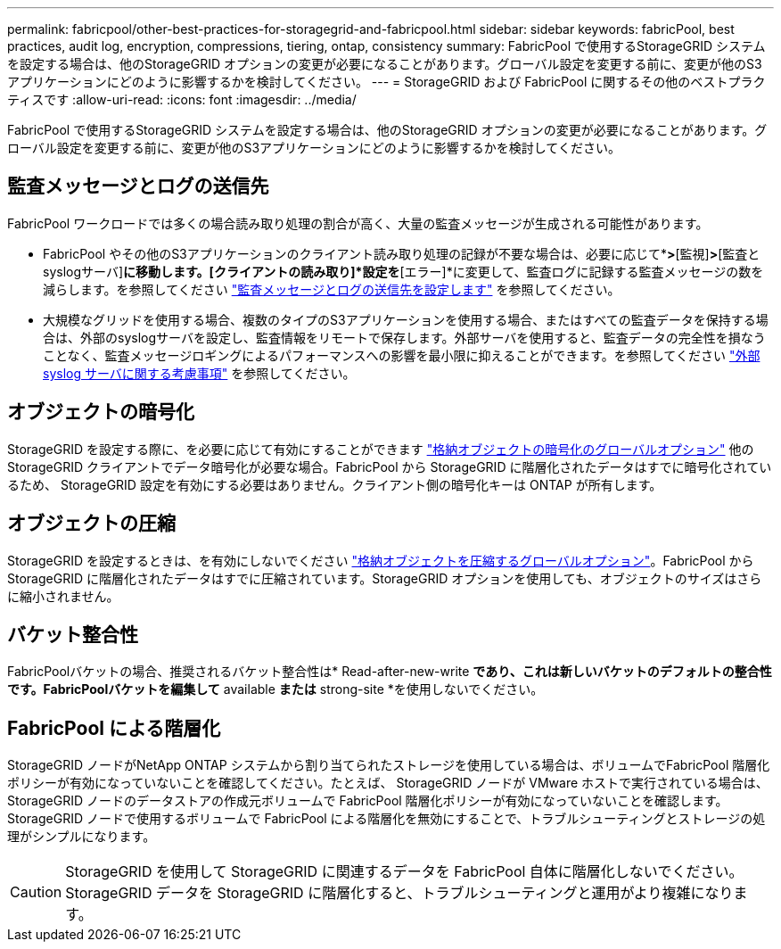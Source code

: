 ---
permalink: fabricpool/other-best-practices-for-storagegrid-and-fabricpool.html 
sidebar: sidebar 
keywords: fabricPool, best practices, audit log, encryption, compressions, tiering, ontap, consistency 
summary: FabricPool で使用するStorageGRID システムを設定する場合は、他のStorageGRID オプションの変更が必要になることがあります。グローバル設定を変更する前に、変更が他のS3アプリケーションにどのように影響するかを検討してください。 
---
= StorageGRID および FabricPool に関するその他のベストプラクティスです
:allow-uri-read: 
:icons: font
:imagesdir: ../media/


[role="lead"]
FabricPool で使用するStorageGRID システムを設定する場合は、他のStorageGRID オプションの変更が必要になることがあります。グローバル設定を変更する前に、変更が他のS3アプリケーションにどのように影響するかを検討してください。



== 監査メッセージとログの送信先

FabricPool ワークロードでは多くの場合読み取り処理の割合が高く、大量の監査メッセージが生成される可能性があります。

* FabricPool やその他のS3アプリケーションのクライアント読み取り処理の記録が不要な場合は、必要に応じて*[設定]*>*[監視]*>*[監査とsyslogサーバ]*に移動します。[クライアントの読み取り]*設定を*[エラー]*に変更して、監査ログに記録する監査メッセージの数を減らします。を参照してください link:../monitor/configure-audit-messages.html["監査メッセージとログの送信先を設定します"] を参照してください。
* 大規模なグリッドを使用する場合、複数のタイプのS3アプリケーションを使用する場合、またはすべての監査データを保持する場合は、外部のsyslogサーバを設定し、監査情報をリモートで保存します。外部サーバを使用すると、監査データの完全性を損なうことなく、監査メッセージロギングによるパフォーマンスへの影響を最小限に抑えることができます。を参照してください link:../monitor/considerations-for-external-syslog-server.html["外部 syslog サーバに関する考慮事項"] を参照してください。




== オブジェクトの暗号化

StorageGRID を設定する際に、を必要に応じて有効にすることができます link:../admin/changing-network-options-object-encryption.html["格納オブジェクトの暗号化のグローバルオプション"] 他のStorageGRID クライアントでデータ暗号化が必要な場合。FabricPool から StorageGRID に階層化されたデータはすでに暗号化されているため、 StorageGRID 設定を有効にする必要はありません。クライアント側の暗号化キーは ONTAP が所有します。



== オブジェクトの圧縮

StorageGRID を設定するときは、を有効にしないでください link:../admin/configuring-stored-object-compression.html["格納オブジェクトを圧縮するグローバルオプション"]。FabricPool から StorageGRID に階層化されたデータはすでに圧縮されています。StorageGRID オプションを使用しても、オブジェクトのサイズはさらに縮小されません。



== バケット整合性

FabricPoolバケットの場合、推奨されるバケット整合性は* Read-after-new-write *であり、これは新しいバケットのデフォルトの整合性です。FabricPoolバケットを編集して* available *または* strong-site *を使用しないでください。



== FabricPool による階層化

StorageGRID ノードがNetApp ONTAP システムから割り当てられたストレージを使用している場合は、ボリュームでFabricPool 階層化ポリシーが有効になっていないことを確認してください。たとえば、 StorageGRID ノードが VMware ホストで実行されている場合は、 StorageGRID ノードのデータストアの作成元ボリュームで FabricPool 階層化ポリシーが有効になっていないことを確認します。StorageGRID ノードで使用するボリュームで FabricPool による階層化を無効にすることで、トラブルシューティングとストレージの処理がシンプルになります。


CAUTION: StorageGRID を使用して StorageGRID に関連するデータを FabricPool 自体に階層化しないでください。StorageGRID データを StorageGRID に階層化すると、トラブルシューティングと運用がより複雑になります。
